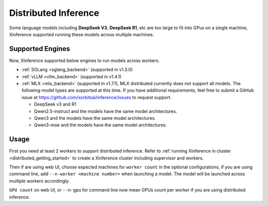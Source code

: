 .. _distributed_inference:

#####################
Distributed Inference
#####################
Some language models including **DeepSeek V3**, **DeepSeek R1**, etc are too large to fit into GPus
on a single machine, Xinference supported running these models across multiple machines.

.. versionadded:: v1.3.0

*****************
Supported Engines
*****************
Now, Xinference supported below engines to run models across workers.

* :ref:`SGLang <sglang_backend>` (supported in v1.3.0)
* :ref:`vLLM <vllm_backend>` (supported in v1.4.1)
* :ref:`MLX <mlx_backend>` (supported in v1.7.1), MLX distributed currently does not support all models.
  The following model types are supported at this time. If you have additional requirements,
  feel free to submit a GitHub issue at `https://github.com/xorbitsai/inference/issues <https://github.com/xorbitsai/inference/issues>`_ to request support.

  - DeepSeek v3 and R1
  - Qwen2.5-instruct and the models have the same model architectures.
  - Qwen3 and the models have the same model architectures.
  - Qwen3-moe and the models have the same model architectures.


*****
Usage
*****
First you need at least 2 workers to support distributed inference.
Refer to :ref:`running Xinference in cluster <distributed_getting_started>`
to create a Xinference cluster including supervisor and workers.

Then if are using web UI, choose expected machines for ``worker count`` in the optional configurations,
if you are using command line, add ``--n-worker <machine number>`` when launching a model.
The model will be launched across multiple workers accordingly.

.. raw:: html

    <img class="align-center" alt="actor" src="../_static/distributed_inference.png" style="background-color: transparent", width="77%">

``GPU count`` on web UI, or ``--n-gpu`` for command line now mean GPUs count per worker if you are using distributed inference.
